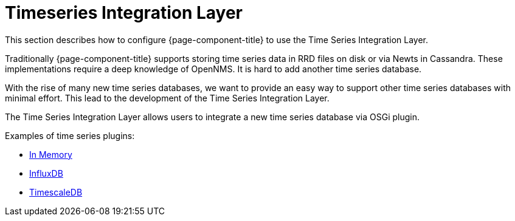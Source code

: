 
= Timeseries Integration Layer

This section describes how to configure {page-component-title} to use the Time Series Integration Layer.

Traditionally {page-component-title} supports storing time series data in RRD files on disk or via Newts in Cassandra.
These implementations require a deep knowledge of OpenNMS. It is hard to add another time series database.

With the rise of many new time series databases, we want to provide an easy way to support other time series databases with minimal effort.
This lead to the development of the Time Series Integration Layer.

The  Time Series Integration Layer allows users to integrate a new time series database via OSGi plugin.

Examples of time series plugins:

* https://github.com/opennms-forge/opennms-tss-plugin-inmemory[In Memory]
* https://github.com/opennms-forge/timeseries-integration-influxdb[InfluxDB]
* https://github.com/opennms-forge/timeseries-integration-timescale[TimescaleDB]

